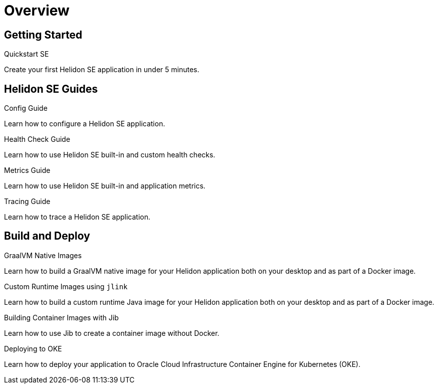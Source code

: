 ///////////////////////////////////////////////////////////////////////////////

    Copyright (c) 2019, 2020 Oracle and/or its affiliates.

    Licensed under the Apache License, Version 2.0 (the "License");
    you may not use this file except in compliance with the License.
    You may obtain a copy of the License at

        http://www.apache.org/licenses/LICENSE-2.0

    Unless required by applicable law or agreed to in writing, software
    distributed under the License is distributed on an "AS IS" BASIS,
    WITHOUT WARRANTIES OR CONDITIONS OF ANY KIND, either express or implied.
    See the License for the specific language governing permissions and
    limitations under the License.

///////////////////////////////////////////////////////////////////////////////

= Overview
:description: Helidon SE Guides
:keywords: helidon, java, microservices, microprofile, guides

== Getting Started

[PILLARS]
====
[CARD]
.Quickstart SE
[link=se/guides/02_quickstart.adoc]
--
Create your first Helidon SE application in under 5 minutes.
--

====

== Helidon SE Guides

[PILLARS]
====
[CARD]
.Config Guide
[link=se/guides/03_config.adoc]
--
Learn how to configure a Helidon SE application.
--

[CARD]
.Health Check Guide
[link=se/guides/04_health.adoc]
--
Learn how to use Helidon SE built-in and custom health checks.
--

[CARD]
.Metrics Guide
[link=se/guides/05_metrics.adoc]
--
Learn how to use Helidon SE built-in and application metrics.
--

[CARD]
.Tracing Guide
[link=se/guides/06_tracing.adoc]
--
Learn how to trace a Helidon SE application.
--
====

== Build and Deploy

[PILLARS]
====
[CARD]
.GraalVM Native Images
[link=mp/guides/36_graalnative.adoc]
--
Learn how to build a GraalVM native image for your Helidon application both
on your desktop and as part of a Docker image.
--

[CARD]
.Custom Runtime Images using `jlink`
[link=mp/guides/37_jlink_image.adoc]
--
Learn how to build a custom runtime Java image for your Helidon application both
on your desktop and as part of a Docker image.
--

[CARD]
.Building Container Images with Jib
[link=guides/32_jib.adoc]
--
Learn how to use Jib to create a container image without Docker.
--

[CARD]
.Deploying to OKE
[link=guides/34_Oracle_Kubernetes.adoc]
--
Learn how to deploy your application to Oracle Cloud Infrastructure Container
 Engine for Kubernetes (OKE).
--

====
